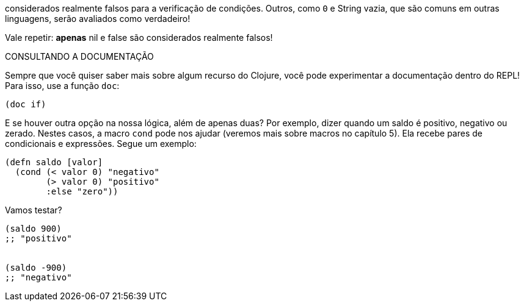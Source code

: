 considerados  realmente  falsos  para  a  verificação  de  condições.
Outros,  como   `0`   e  String  vazia,  que  são  comuns  em  outras
linguagens, serão avaliados como verdadeiro!

Vale  repetir:  *apenas*    nil    e    false    são  considerados
realmente falsos!

.CONSULTANDO A DOCUMENTAÇÃO
****
Sempre  que  você  quiser  saber  mais  sobre  algum  recurso  do
Clojure, você pode experimentar a documentação dentro do
REPL! Para isso, use a função  `doc`:
```
(doc if)
```
****

E se houver outra opção na nossa lógica, além de apenas duas?
Por  exemplo,  dizer  quando  um  saldo  é  positivo,  negativo  ou
zerado.  Nestes  casos,  a  macro   `cond`   pode  nos  ajudar  (veremos
mais sobre macros no capítulo 5). Ela recebe pares de condicionais
e expressões. Segue um exemplo:

```
(defn saldo [valor]
  (cond (< valor 0) "negativo"
        (> valor 0) "positivo"
        :else "zero"))
```

Vamos testar?

```
(saldo 900)
;; "positivo"


(saldo -900)
;; "negativo"
```